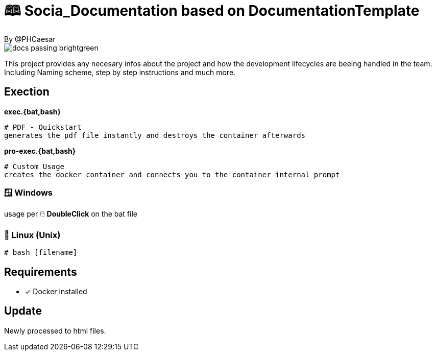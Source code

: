 # 🕮 Socia_Documentation based on **DocumentationTemplate**  
By @PHCaesar

image::https://img.shields.io/badge/docs-passing-brightgreen[]

This project provides any necesary infos about the project and how the development lifecycles are beeing handled in the team.
Including Naming scheme, step by step instructions and much more.

## Exection

**exec.{bat,bash}**

   # PDF - Quickstart
   generates the pdf file instantly and destroys the container afterwards

**pro-exec.{bat,bash}**

  # Custom Usage 
  creates the docker container and connects you to the container internal prompt

### 🪟 Windows

usage per 🖱️ **DoubleClick** on the bat file

### 🐧 Linux (Unix)

[source,bash]
----
# bash [filename]
----

## Requirements
* [x] Docker installed



## Update
Newly processed to html files.


